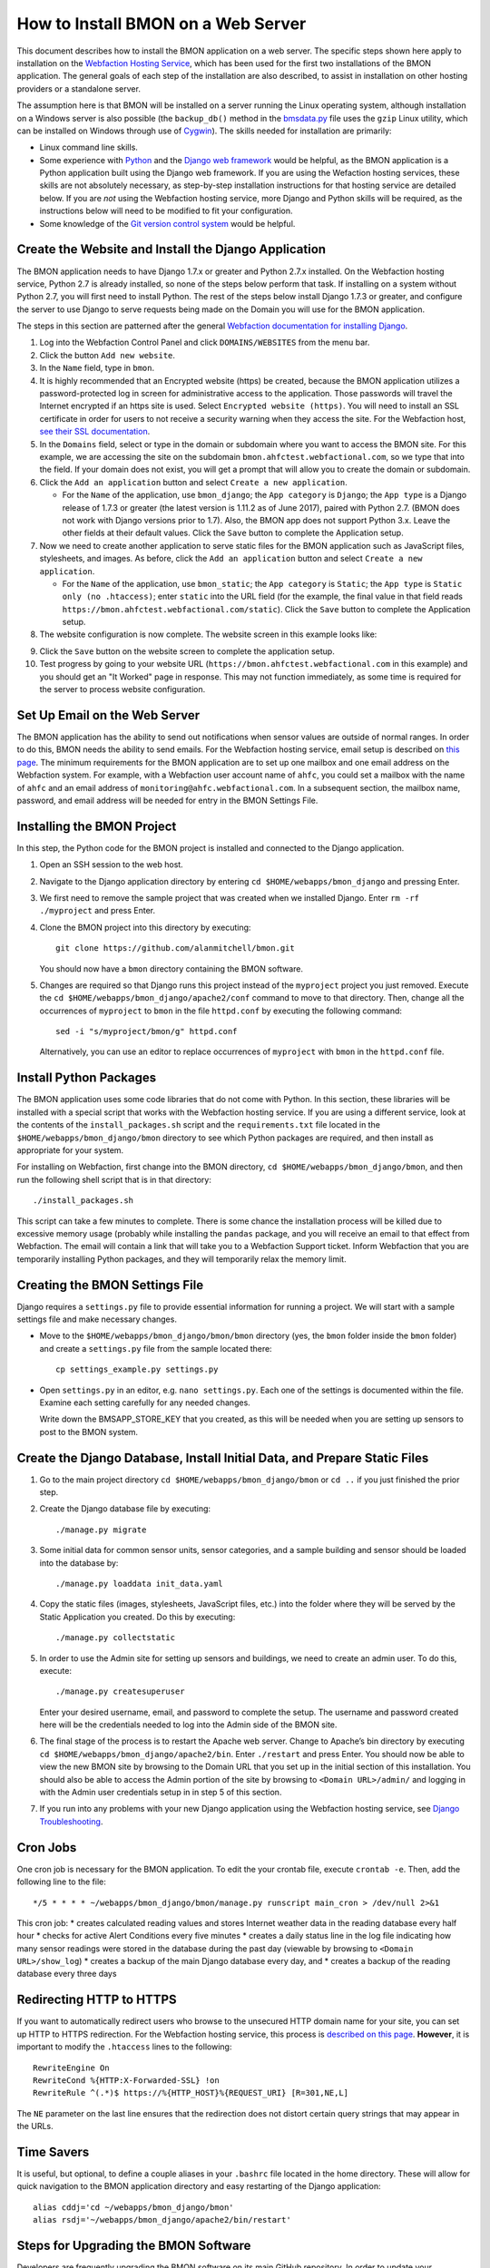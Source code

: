 .. _how-to-install-BMON-on-a-web-server:

How to Install BMON on a Web Server
===================================

This document describes how to install the BMON application on a web
server. The specific steps shown here apply to installation on the
`Webfaction Hosting Service <https://www.webfaction.com/>`_, which has
been used for the first two installations of the BMON application. The
general goals of each step of the installation are also described, to
assist in installation on other hosting providers or a standalone server.

The assumption here is that BMON will be installed on a server running
the Linux operating system, although installation on a Windows server is
also possible (the ``backup_db()`` method in the
`bmsdata.py <https://github.com/alanmitchell/bmon/blob/master/bmsapp/readingdb/bmsdata.py>`_ file uses
the ``gzip`` Linux utility, which can be installed on Windows through
use of `Cygwin <https://www.cygwin.com/>`_). The skills needed for installation are primarily:

*  Linux command line skills.
*  Some experience with `Python <https://www.python.org/>`_ and the `Django
   web framework <https://www.djangoproject.com/>`_ would be helpful,
   as the BMON application is a Python application built using the
   Django web framework. If you are using the Wefaction hosting
   services, these skills are not absolutely necessary, as step-by-step
   installation instructions for that hosting service are detailed below.
   If you are *not* using the Webfaction hosting service, more Django
   and Python skills will be required, as the instructions below will
   need to be modified to fit your configuration.
*  Some knowledge of the `Git version control
   system <http://git-scm.com/>`_ would be helpful.

Create the Website and Install the Django Application
-----------------------------------------------------

The BMON application needs to have Django 1.7.x or greater and Python 2.7.x
installed. On the Webfaction hosting service, Python 2.7 is already
installed, so none of the steps below perform that task. If installing
on a system without Python 2.7, you will first need to install Python.
The rest of the steps below install Django 1.7.3 or greater, and configure the
server to use Django to serve requests being made on the Domain you will
use for the BMON application.

The steps in this section are patterned after the general `Webfaction
documentation for installing Django <http://docs.webfaction.com/software/django/getting-started.html>`_.

#. Log into the Webfaction Control Panel and click ``DOMAINS/WEBSITES``
   from the menu bar.

#. Click the button ``Add new website``.

#. In the ``Name`` field, type in ``bmon``.

#. It is highly recommended that an Encrypted website (https) be
   created, because the BMON application utilizes a password-protected
   log in screen for administrative access to the application. Those
   passwords will travel the Internet encrypted if an https site is
   used. Select ``Encrypted website (https)``. You will need to install
   an SSL certificate in order for users to not receive a security
   warning when they access the site. For the Webfaction host, `see
   their SSL documentation <http://docs.webfaction.com/user-guide/websites.html#secure-sites-https>`_.

#. In the ``Domains`` field, select or type in the domain or subdomain
   where you want to access the BMON site. For this example, we are
   accessing the site on the subdomain
   ``bmon.ahfctest.webfactional.com``, so we type that into the field.
   If your domain does not exist, you will get a prompt that will allow
   you to create the domain or subdomain.

#. Click the ``Add an application`` button and select
   ``Create a new application``.

   *  For the ``Name`` of the application, use ``bmon_django``; the
      ``App category`` is ``Django``; the ``App type`` is a Django
      release of 1.7.3 or greater (the latest version is 1.11.2 as of June 2017),
      paired with Python 2.7. (BMON does
      not work with Django versions prior to 1.7). Also, the BMON app
      does not support Python 3.x. Leave the other fields at their default
      values. Click the ``Save`` button to complete the Application
      setup.

#. Now we need to create another application to serve static files for
   the BMON application such as JavaScript files, stylesheets, and
   images. As before, click the ``Add an application`` button and select
   ``Create a new application``.

   *  For the ``Name`` of the application, use ``bmon_static``; the
      ``App category`` is ``Static``; the ``App type`` is
      ``Static only (no .htaccess)``; enter ``static`` into the URL
      field (for the example, the final value in that field reads
      ``https://bmon.ahfctest.webfactional.com/static``). Click the
      ``Save`` button to complete the Application setup.

#. The website configuration is now complete. The website screen in this
   example looks like:

.. image:: /_static/website_create.png

9. Click the ``Save`` button on the website screen to complete the
   application setup.

10. Test progress by going to your website URL
    (``https://bmon.ahfctest.webfactional.com`` in this example) and you
    should get an "It Worked" page in response. This may not function
    immediately, as some time is required for the server to process
    website configuration.

Set Up Email on the Web Server
------------------------------

The BMON application has the ability to send out notifications when
sensor values are outside of normal ranges. In order to do this, BMON
needs the ability to send emails. For the Webfaction hosting service,
email setup is described on `this
page <http://docs.webfaction.com/user-guide/email.html#sending-mail-to-a-script>`_.
The minimum requirements for the BMON application are to set up one
mailbox and one email address on the Webfaction system. For example,
with a Webfaction user account name of ``ahfc``, you could set a mailbox
with the name of ``ahfc`` and an email address of
``monitoring@ahfc.webfactional.com``. In a subsequent section, the
mailbox name, password, and email address will be needed for entry
in the BMON Settings File.

Installing the BMON Project
---------------------------

In this step, the Python code for the BMON project is installed and
connected to the Django application.

#. Open an SSH session to the web host.

#. Navigate to the Django application directory by entering
   ``cd $HOME/webapps/bmon_django`` and pressing Enter.

#. We first need to remove the sample project that was created when we
   installed Django. Enter ``rm -rf ./myproject`` and press Enter.

#. Clone the BMON project into this directory by executing:

   ::

       git clone https://github.com/alanmitchell/bmon.git

   You should now have a ``bmon`` directory containing the BMON
   software.

#. Changes are required so that Django runs this project instead of the
   ``myproject`` project you just removed. Execute the
   ``cd $HOME/webapps/bmon_django/apache2/conf`` command to move to that
   directory. Then, change all the occurrences of ``myproject`` to
   ``bmon`` in the file ``httpd.conf`` by executing the following
   command:

   ::

       sed -i "s/myproject/bmon/g" httpd.conf

   Alternatively, you can use an editor to replace occurrences of
   ``myproject`` with ``bmon`` in the ``httpd.conf`` file.

Install Python Packages
-----------------------

The BMON application uses some code libraries that do not come with
Python. In this section, these libraries will be installed with a
special script that works with the Webfaction hosting service. If you
are using a different service, look at the contents of the
``install_packages.sh`` script and the ``requirements.txt`` file located
in the ``$HOME/webapps/bmon_django/bmon`` directory to see which Python
packages are required, and then install as appropriate for your system.

For installing on Webfaction, first change into the BMON directory,
``cd $HOME/webapps/bmon_django/bmon``, and then run the following shell
script that is in that directory:

::

    ./install_packages.sh

This script can take a few minutes to complete. There is some chance the
installation process will be killed due to excessive memory usage
(probably while installing the ``pandas`` package, and you will receive
an email to that effect from Webfaction. The email will contain a link
that will take you to a Webfaction Support ticket. Inform Webfaction
that you are temporarily installing Python packages, and they will
temporarily relax the memory limit.

Creating the BMON Settings File
--------------------------------------

Django requires a ``settings.py`` file to provide essential information
for running a project. We will start with a sample settings file and
make necessary changes.

*  Move to the ``$HOME/webapps/bmon_django/bmon/bmon`` directory (yes,
   the ``bmon`` folder inside the ``bmon`` folder) and create a
   ``settings.py`` file from the sample located there:

   ::

       cp settings_example.py settings.py

*  Open ``settings.py`` in an editor, e.g. ``nano settings.py``. Each
   one of the settings is documented within the file. Examine each setting
   carefully for any needed changes.

   Write down the BMSAPP_STORE_KEY that you created, as this will be
   needed when you are setting up sensors to post to the BMON system.

Create the Django Database, Install Initial Data, and Prepare Static Files
--------------------------------------------------------------------------

#. Go to the main project directory
   ``cd $HOME/webapps/bmon_django/bmon`` or ``cd ..`` if you just
   finished the prior step.

#. Create the Django database file by executing:

   ::

       ./manage.py migrate

#. Some initial data for common sensor units, sensor categories, and a
   sample building and sensor should be loaded into the database by:

   ::

       ./manage.py loaddata init_data.yaml

#. Copy the static files (images, stylesheets, JavaScript files, etc.)
   into the folder where they will be served by the Static Application
   you created. Do this by executing:

   ::

       ./manage.py collectstatic

#. In order to use the Admin site for setting up sensors and buildings,
   we need to create an admin user. To do this, execute:

   ::

       ./manage.py createsuperuser

   Enter your desired username, email, and password to complete the
   setup. The username and password created here will be the credentials
   needed to log into the Admin side of the BMON site.

#. The final stage of the process is to restart the Apache web server.
   Change to Apache’s bin directory by executing
   ``cd $HOME/webapps/bmon_django/apache2/bin``. Enter ``./restart`` and
   press Enter. You should now be able to view the new BMON site by
   browsing to the Domain URL that you set up in the initial section of
   this installation. You should also be able to access the Admin
   portion of the site by browsing to ``<Domain URL>/admin/`` and
   logging in with the Admin user credentials setup in in step 5 of this
   section.

#. If you run into any problems with your new Django application using
   the Webfaction hosting service, see `Django
   Troubleshooting <http://docs.webfaction.com/software/django/troubleshooting.html#django-troubleshooting>`_.

Cron Jobs
---------

One cron job is necessary for the BMON application. To edit the your
crontab file, execute ``crontab -e``. Then, add the following line to
the file:

::

    */5 * * * * ~/webapps/bmon_django/bmon/manage.py runscript main_cron > /dev/null 2>&1

This cron job: 
* creates calculated reading values and stores Internet weather data in the reading database every half hour
* checks for active Alert Conditions every five minutes 
* creates a daily status line in the log file indicating how many sensor readings were stored in the database during the past day (viewable by browsing to ``<Domain URL>/show_log``) 
* creates a backup of the main Django database every day, and 
* creates a backup of the reading database every three days

Redirecting HTTP to HTTPS
-------------------------

If you want to automatically redirect users who browse to the unsecured
HTTP domain name for your site, you can set up HTTP to HTTPS
redirection. For the Webfaction hosting service, this process is
`described on this
page <http://docs.webfaction.com/software/static.html#static-redirecting-from-http-to-https>`_.
**However**, it is important to modify the ``.htaccess`` lines to the
following:

::

    RewriteEngine On
    RewriteCond %{HTTP:X-Forwarded-SSL} !on
    RewriteRule ^(.*)$ https://%{HTTP_HOST}%{REQUEST_URI} [R=301,NE,L]

The ``NE`` parameter on the last line ensures that the redirection does
not distort certain query strings that may appear in the URLs.

Time Savers
-----------

It is useful, but optional, to define a couple aliases in your
``.bashrc`` file located in the home directory. These will allow for
quick navigation to the BMON application directory and easy restarting
of the Django application:

::

    alias cddj='cd ~/webapps/bmon_django/bmon'
    alias rsdj='~/webapps/bmon_django/apache2/bin/restart'

Steps for Upgrading the BMON Software
-------------------------------------

Developers are frequently upgrading the BMON software on its main GitHub
repository. In order to update your installation to the latest version,
follow these steps:

#. Open an SSH shell session to the server.
#. Stop the Django application by navigating to the Apache bin
   directory, ``/home/<username>/webapps/bmon_django/apache2/bin`` and
   then executing the command ``./stop``.

#. Move to the ``$HOME/webapps/bmon_django/bmon`` project directory (or
   use the ``cddj`` alias if you defined one in your ``.bashrc`` file.)

#. Execute a ``git pull`` command to update your local copy of the BMON
   software to the most recent version.

#. Copy all the static files of the application to the folder where they
   are served from. Do this by executing the command
   ``./manage.py collectstatic``.

#. Perform any database modifications required by the upgrade by
   executing ``./manage.py migrate``.

#. Review the ``bmon/settings_example.py`` file to see if there are any
   new settings that are not present in your current
   ``bmon/settings.py`` file (``settings.py`` is not in version
   control). You do not need to look beyond the line:

   ::

       # ------- Generally shouldn't need to change anything beyond here -------

   If there are new settings required, edit your ``bmon/settings.py``
   file to include the new settings with appropriate values.

#. Restart the Django application by navigating to the Apache bin
   directory, ``/home/<username>/webapps/bmon_django/apache2/bin`` and
   then executing the command ``./start``.

Maintaining the Sensor Reading Database
---------------------------------------

The sensor readings posted to the BMON system are stored in a SQLite
database dedicated to that purpose. For information on the structure and
location of that database, see :ref:`archiving-and-analyzing-data-from-the-system`. Occasionally,
maintenance operations, outlier removal, data archival and other
database tasks need to be performed. One approach is to open a secure
shell connection (SSH) to the web server and use the ``sqlite3`` command
line tool to manipulate the database. Alternatively, a web-based
database administration tool can be installed onto the server, so that
manual database operations can be performed through a web interface. One
such tool is `phpLiteAdmin <https://code.google.com/p/phpliteadmin/>`_.
The tool allows viewing the sensor data, executing SQL statements, and
exporting sensor reading tables. Installation of the tool is
straight-forward and documented on the web page link above. When using
the Webfaction hosting service, installation of the ``Static/CGI/PHP``
application is required to run the phpLiteAdmin tool, as this tool is a
PHP web application.

Next Step: Add Buildings and Sensors
------------------------------------

The next step for configuring the BMON system is to use the Admin
interface available at ``<Domain URL>/admin/`` to enter buildings and
sensors into the system. See the :ref:`Adding Buildings and Sensors <adding-buildings-and-sensors>`
document for further explanation.
